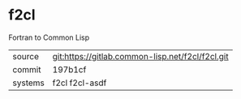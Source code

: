 * f2cl

Fortran to Common Lisp

|---------+--------------------------------------------------|
| source  | git:https://gitlab.common-lisp.net/f2cl/f2cl.git |
| commit  | 197b1cf                                          |
| systems | f2cl f2cl-asdf                                   |
|---------+--------------------------------------------------|
